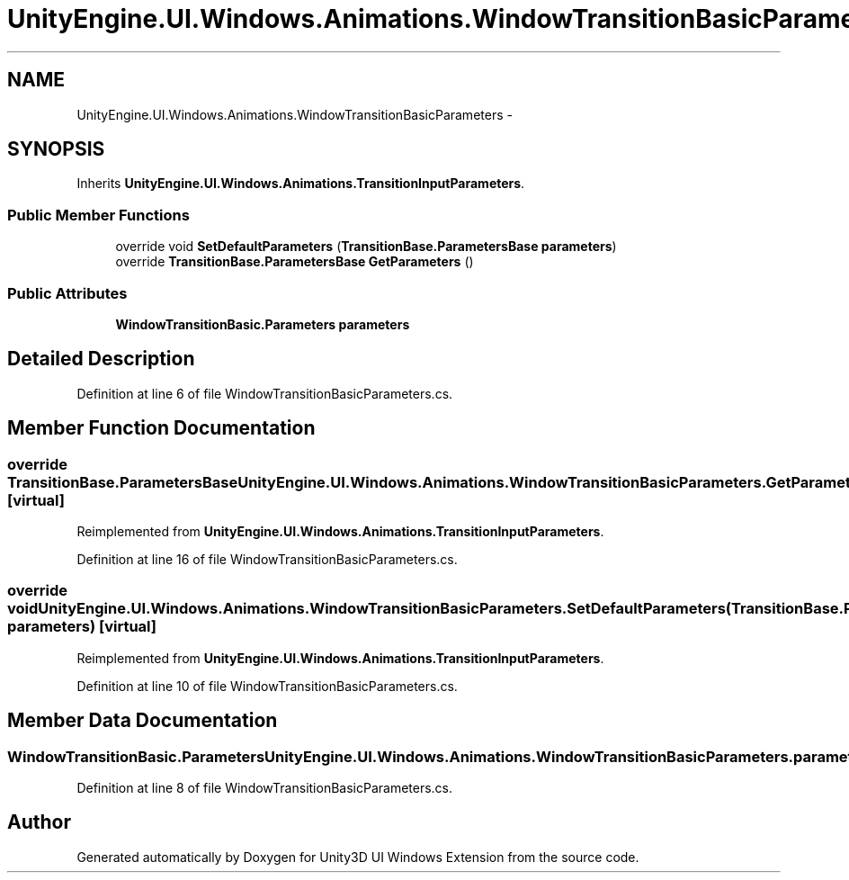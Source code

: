 .TH "UnityEngine.UI.Windows.Animations.WindowTransitionBasicParameters" 3 "Fri Apr 3 2015" "Version version 0.8a" "Unity3D UI Windows Extension" \" -*- nroff -*-
.ad l
.nh
.SH NAME
UnityEngine.UI.Windows.Animations.WindowTransitionBasicParameters \- 
.SH SYNOPSIS
.br
.PP
.PP
Inherits \fBUnityEngine\&.UI\&.Windows\&.Animations\&.TransitionInputParameters\fP\&.
.SS "Public Member Functions"

.in +1c
.ti -1c
.RI "override void \fBSetDefaultParameters\fP (\fBTransitionBase\&.ParametersBase\fP \fBparameters\fP)"
.br
.ti -1c
.RI "override \fBTransitionBase\&.ParametersBase\fP \fBGetParameters\fP ()"
.br
.in -1c
.SS "Public Attributes"

.in +1c
.ti -1c
.RI "\fBWindowTransitionBasic\&.Parameters\fP \fBparameters\fP"
.br
.in -1c
.SH "Detailed Description"
.PP 
Definition at line 6 of file WindowTransitionBasicParameters\&.cs\&.
.SH "Member Function Documentation"
.PP 
.SS "override \fBTransitionBase\&.ParametersBase\fP UnityEngine\&.UI\&.Windows\&.Animations\&.WindowTransitionBasicParameters\&.GetParameters ()\fC [virtual]\fP"

.PP
Reimplemented from \fBUnityEngine\&.UI\&.Windows\&.Animations\&.TransitionInputParameters\fP\&.
.PP
Definition at line 16 of file WindowTransitionBasicParameters\&.cs\&.
.SS "override void UnityEngine\&.UI\&.Windows\&.Animations\&.WindowTransitionBasicParameters\&.SetDefaultParameters (\fBTransitionBase\&.ParametersBase\fP parameters)\fC [virtual]\fP"

.PP
Reimplemented from \fBUnityEngine\&.UI\&.Windows\&.Animations\&.TransitionInputParameters\fP\&.
.PP
Definition at line 10 of file WindowTransitionBasicParameters\&.cs\&.
.SH "Member Data Documentation"
.PP 
.SS "\fBWindowTransitionBasic\&.Parameters\fP UnityEngine\&.UI\&.Windows\&.Animations\&.WindowTransitionBasicParameters\&.parameters"

.PP
Definition at line 8 of file WindowTransitionBasicParameters\&.cs\&.

.SH "Author"
.PP 
Generated automatically by Doxygen for Unity3D UI Windows Extension from the source code\&.
